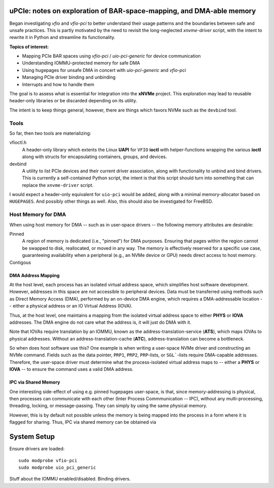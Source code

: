 uPCIe: notes on exploration of BAR-space-mapping, and DMA-able memory
=====================================================================

Began investigating `vfio` and `vfio-pci` to better understand their usage
patterns and the boundaries between safe and unsafe practices. This is partly
motivated by the need to revisit the long-neglected `xnvme-driver` script, with
the intent to rewrite it in Python and streamline its functionality.

**Topics of interest:**

- Mapping PCIe BAR spaces using `vfio-pci` / `uio-pci-generic` for device communication
- Understanding IOMMU-protected memory for safe DMA
- Using hugepages for unsafe DMA in concert with `uio-pci-generic` and `vfio-pci`
- Managing PCIe driver binding and unbinding
- Interrupts and how to handle them

The goal is to assess what is essential for integration into the **xNVMe** project.
This exploration may lead to reusable header-only libraries or be discarded
depending on its utility.

The intent is to keep things general, however, there are things which favors
NVMe such as the ``devbind`` tool.

Tools
-----

So far, then two tools are materializing:

vfioctl.h
  A header-only library which extents the Linux **UAPI** for ``VFIO`` **ioctl**
  with helper-functions wrapping the various **ioctl** along with structs for
  encapsulating containers, groups, and devices.

devbind
  A utility to list PCIe devices and their current driver association,
  along with functionality to unbind and bind drivers. This is currently a
  self-contained Python script, the intent is that this script should turn into
  something that can replace the ``xnvme-driver`` script.

I would expect a header-only equivalent for ``uio-pci`` would be added, along
with a minimal memory-allocator based on ``HUGEPAGES``. And possibly other
things as well. Also, this should also be investigated for FreeBSD.

Host Memory for DMA
-------------------

When using host memory for DMA -- such as in user-space drivers -- the following
memory attributes are desirable:

Pinned
  A region of memory is dedicated (i.e., "pinned") for DMA purposes. Ensuring
  that pages within the region cannot be swapped to disk, reallocated, or
  moved in any way. The memory is effectively reserved for a specific use case,
  guaranteeing availability when a peripheral (e.g., an NVMe device or GPU)
  needs direct access to host memory.
  
Contigous
  ..

DMA Address Mapping
~~~~~~~~~~~~~~~~~~~

At the host level, each process has an isolated virtual address space, which
simplifies host software development. However, addresses in this space are not
accessible to peripheral devices. Data must be transferred using methods such as
Direct Memory Access (DMA), performed by an on-device DMA engine, which requires
a DMA-addressable location -- either a physical address or an IO Virtual Address
(IOVA).

Thus, at the host level, one maintains a mapping from the isolated virtual
address space to either **PHYS** or **IOVA** addresses. The DMA engine do not
care what the address is, it will just do DMA with it.

Note that IOVAs require translation by an IOMMU, known as the
address-translation-service (**ATS**), which maps IOVAs to physical addresses.
Without an address-translation-cache (**ATC**), address-translation can become
a bottleneck.

So when does host software use this? One example is when writing a user-space
NVMe driver and constructing an NVMe command. Fields such as the data pointer,
``PRP1``, ``PRP2``, ``PRP``-lists, or ``SGL```-lists require DMA-capable
addresses. Therefore, the user-space driver must determine what the
process-isolated virtual address maps to -- either a **PHYS** or **IOVA** -- to
ensure the command uses a valid DMA address.

IPC via Shared Memory
~~~~~~~~~~~~~~~~~~~~~

One interesting side-effect of using e.g. pinned hugepages user-space, is that,
since memory-addressing is physical, then processes can communicate with each
other (Inter Process Commmunication -- IPC), without any multi-processing,
threading, locking, or message-passing. They can simply by using the same
physical memory.

However, this is by default not possible unless the memory is being mapped into
the process in a form where it is flagged for sharing. Thus, IPC via shared
memory can be obtained via 

System Setup
============

Ensure drivers are loaded::

  sudo modprobe vfio-pci
  sudo modprobe uio_pci_generic

Stuff about the IOMMU enabled/disabled.
Binding drivers.